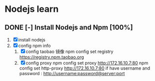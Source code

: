 * Nodejs learn 
** DONE [-] Install Nodejs and Npm [100%]
   DEADLINE: <2017-05-08 Mon> SCHEDULED: <2017-05-08 Mon>
   1. [X] install nodejs
   2. [X] config npm info
      1. [X] config taobao 镜像
	   npm config set registry https://registry.npm.taobao.org
      2. [X] config proxy
	   npm config set proxy http://172.16.10.7:80
           npm config set http-proxy http://172.16.10.7:80
	   if have username and password : http://username:password@server:port
	 
